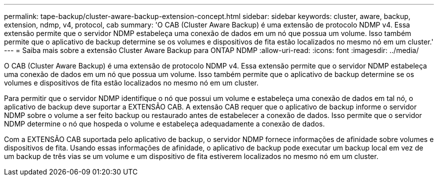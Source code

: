 ---
permalink: tape-backup/cluster-aware-backup-extension-concept.html 
sidebar: sidebar 
keywords: cluster, aware, backup, extension, ndmp, v4, protocol, cab 
summary: 'O CAB (Cluster Aware Backup) é uma extensão de protocolo NDMP v4. Essa extensão permite que o servidor NDMP estabeleça uma conexão de dados em um nó que possua um volume. Isso também permite que o aplicativo de backup determine se os volumes e dispositivos de fita estão localizados no mesmo nó em um cluster.' 
---
= Saiba mais sobre a extensão Cluster Aware Backup para ONTAP NDMP
:allow-uri-read: 
:icons: font
:imagesdir: ../media/


[role="lead"]
O CAB (Cluster Aware Backup) é uma extensão de protocolo NDMP v4. Essa extensão permite que o servidor NDMP estabeleça uma conexão de dados em um nó que possua um volume. Isso também permite que o aplicativo de backup determine se os volumes e dispositivos de fita estão localizados no mesmo nó em um cluster.

Para permitir que o servidor NDMP identifique o nó que possui um volume e estabeleça uma conexão de dados em tal nó, o aplicativo de backup deve suportar a EXTENSÃO CAB. A extensão CAB requer que o aplicativo de backup informe o servidor NDMP sobre o volume a ser feito backup ou restaurado antes de estabelecer a conexão de dados. Isso permite que o servidor NDMP determine o nó que hospeda o volume e estabeleça adequadamente a conexão de dados.

Com a EXTENSÃO CAB suportada pelo aplicativo de backup, o servidor NDMP fornece informações de afinidade sobre volumes e dispositivos de fita. Usando essas informações de afinidade, o aplicativo de backup pode executar um backup local em vez de um backup de três vias se um volume e um dispositivo de fita estiverem localizados no mesmo nó em um cluster.

